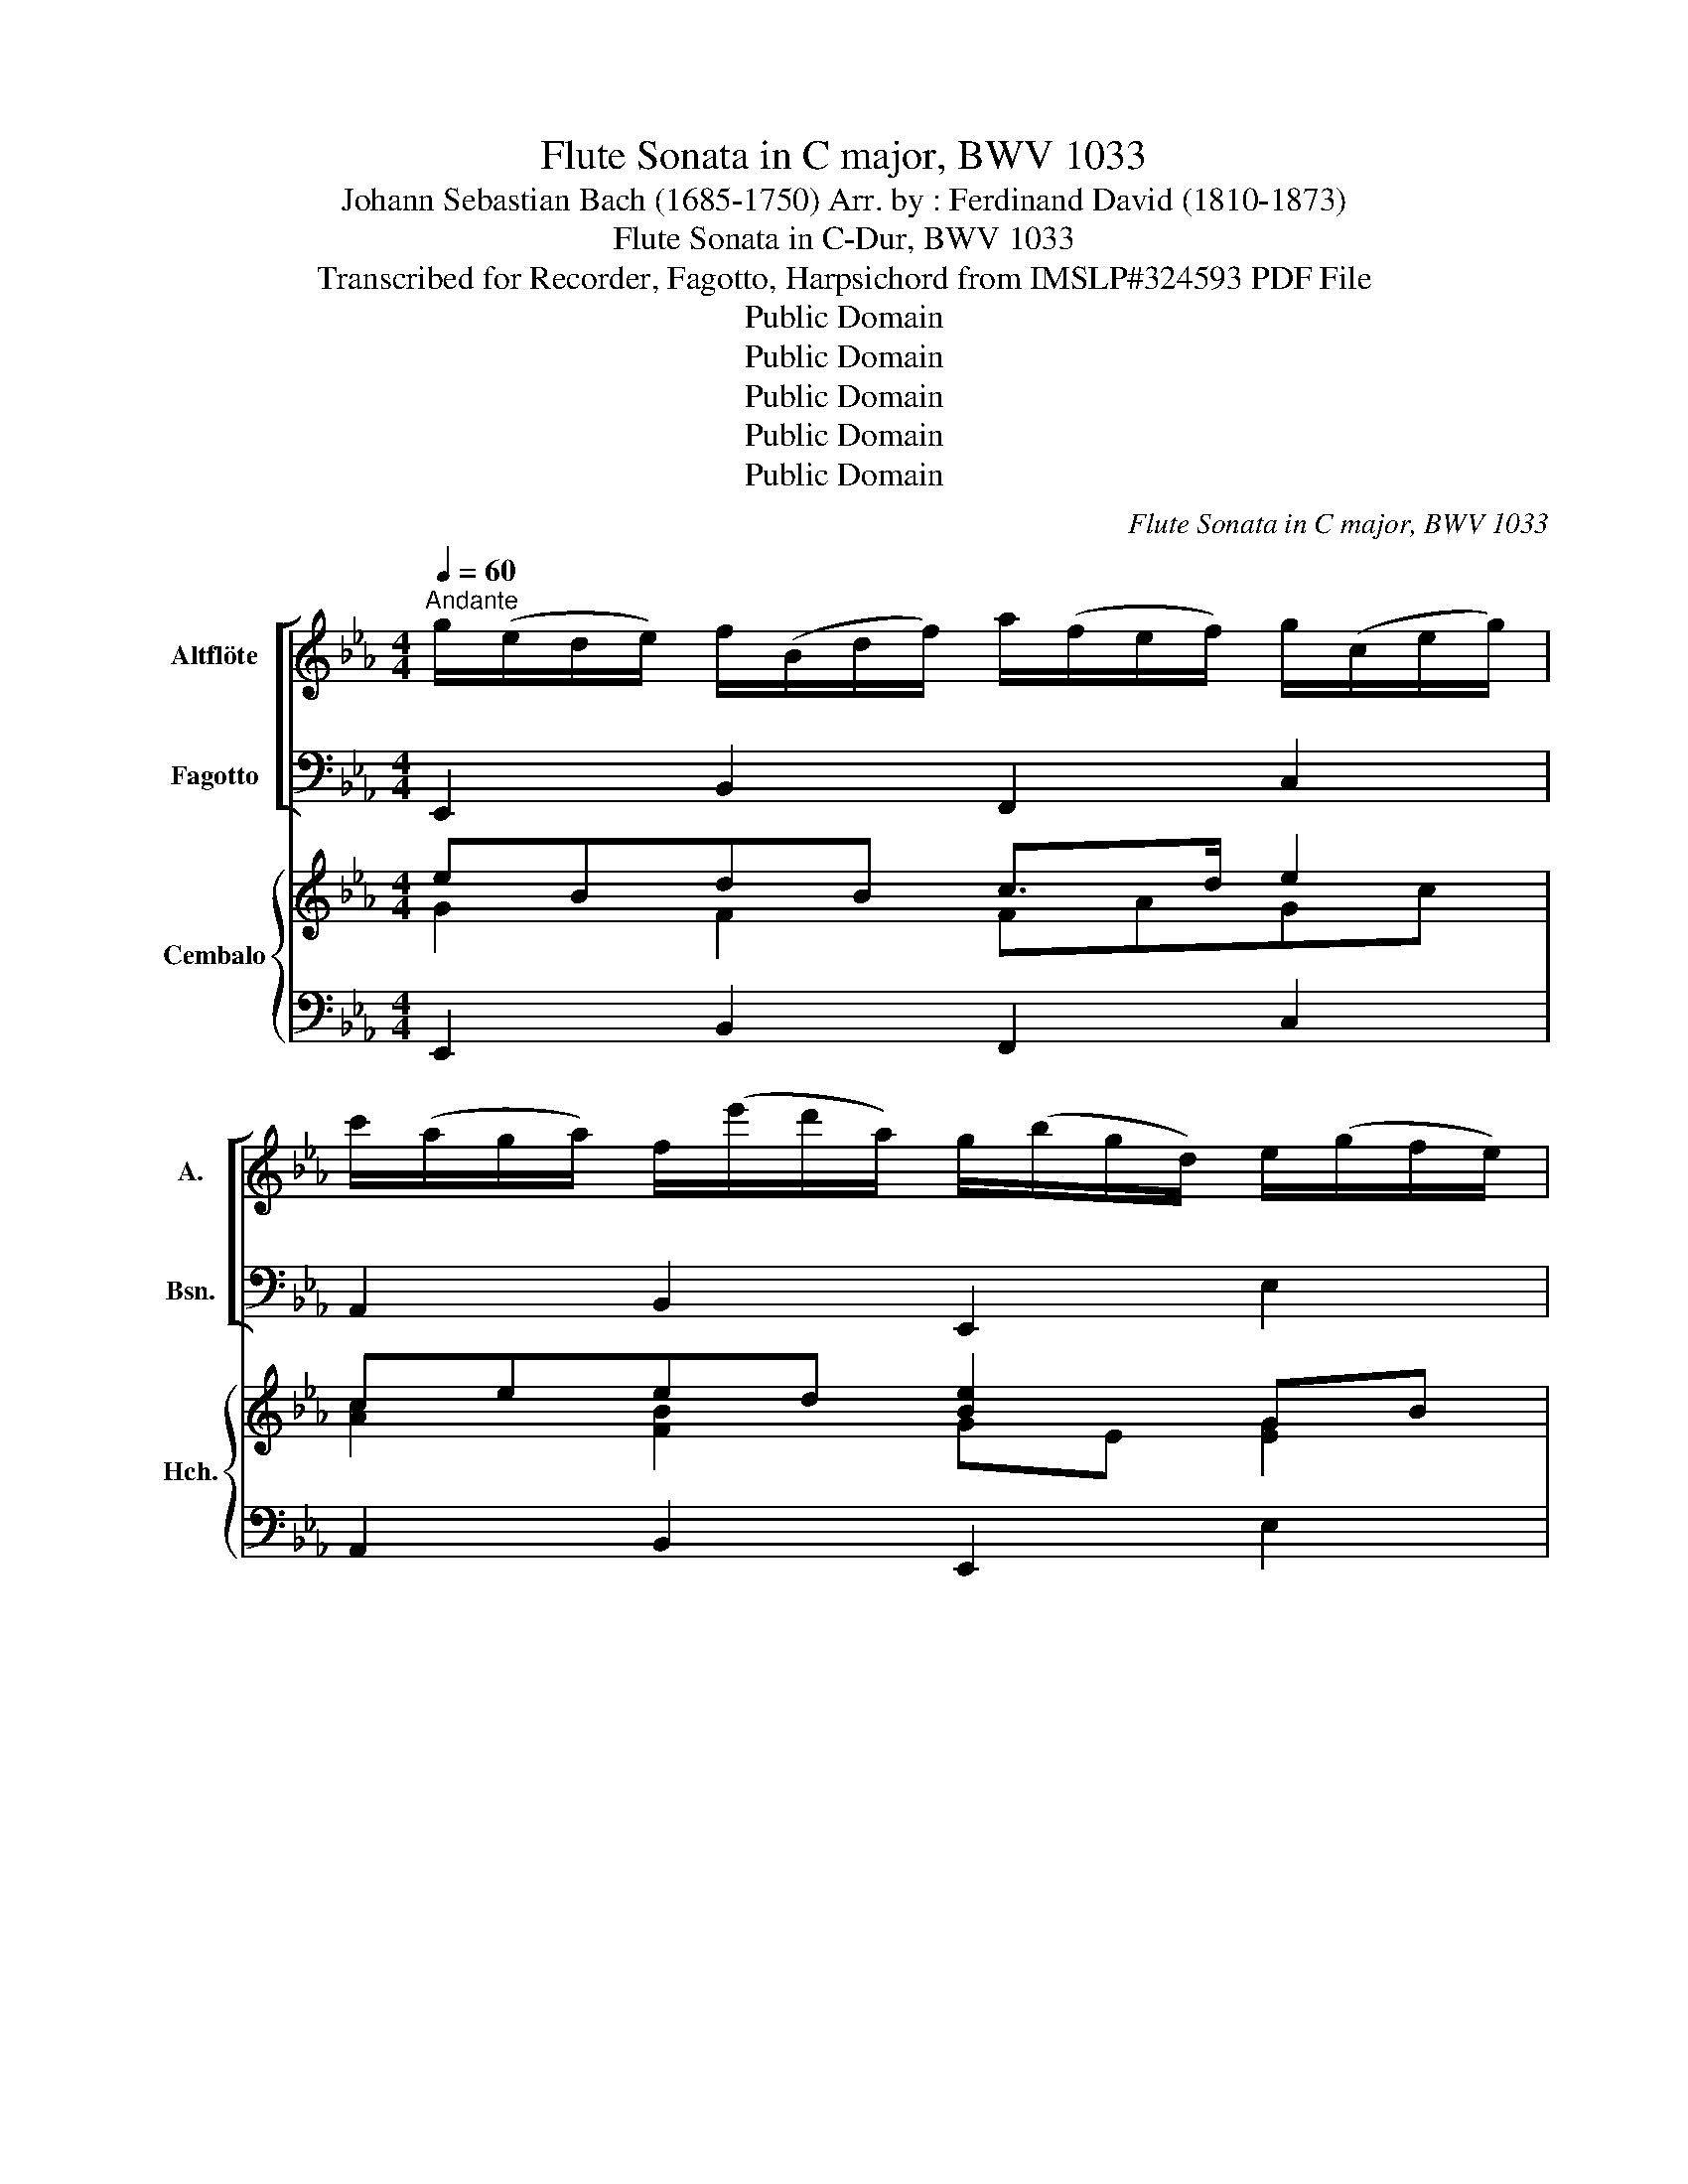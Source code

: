 X:1
T:Flute Sonata in C major, BWV 1033
T:Johann Sebastian Bach (1685-1750) Arr. by : Ferdinand David (1810-1873)
T:Flute Sonata in C-Dur, BWV 1033
T:Transcribed for Recorder, Fagotto, Harpsichord from IMSLP#324593 PDF File
T:Public Domain
T:Public Domain
T:Public Domain
T:Public Domain
T:Public Domain
C:Flute Sonata in C major, BWV 1033
Z:Public Domain
%%score [ ( 1 2 ) ( 3 4 ) ] { ( 5 6 8 ) | ( 7 9 ) }
L:1/8
Q:1/4=60
M:4/4
K:Eb
V:1 treble nm="Altflöte" snm="A."
V:2 treble 
V:3 bass nm="Fagotto" snm="Bsn."
V:4 bass 
V:5 treble nm="Cembalo" snm="Hch."
V:6 treble 
V:8 treble 
V:7 bass 
V:9 bass 
V:1
"^Andante" g/(e/d/e/) f/(B/d/f/) a/(f/e/f/) g/(c/e/g/) | %1
 c'/(a/g/a/) f/(e'/d'/a/) g/(b/g/d/) e/(g/f/e/) | %2
 a/(e/a/b/) c'/(a/g/a/) (f/=e/)(f/a/) _d'/(b/a/g/) | (f/=e/d/c/) a/(e/f/=B/) (c/e/f/)b/ Pg>f | %4
 (f/g/a/)c/ (_d/f/B/)a/ (g/=d/e/)B/ (c/e/A/)c/ | (f/g/a/)c/ (B/_d/a/)g/ (a/e/c/)e/ A/(e/f/g/) | %6
 (a/c'/)f/e/ d/(f/g/a/) b/(f/g/d/) e/(g/a/b/) | (c'/e'/a/)g/ (a/c'/f/)a/ (g/f/e/_d/) (c/B/A/)c/ | %8
 B/(a/g/f/) (g/b/d/)f/ e/(c/e/g/) c'/d'/e'- | e'/d'/4c'/4b/a/ gTf/e/"^presto"[Q:1/4=120] eg/f/ ge | %10
 cada ge/d/ eB | GbAc' bg/f/ ge | ce'ac' fa/g/ af | df'bd' gb/a/ bg | %14
 e/e'/b/e'/ g/e'/b/e'/ e/b/g/b/ e'/b/g/b/ | _d/g/e/g/ b/g/e/g/ ca/g/ ae' | caAf Bg/f/ ge' | %17
 BgGe Af/e/ fd' | AfFd G/B/c/d/ e/d/c/B/ | g/f/e/d/ b/a/g/f/ g/e/f/g/ a/g/f/e/ | %20
 c'/b/a/g/ e'/_d'/c'/b/ c'/b/a/g/ a/g/f/e/ | d/a/f/a/ c'/a/f/a/ b/a/g/f/ g/f/e/d/ | %22
 c/g/e/g/ b/g/e/g/ a/g/f/e/ f/e/d/c/ | B/f/d/f/ a/f/d/f/ ge/d/ eg | ce'Bg =A2 B2- | %25
 B2 =A2 !fermata!B4 |][M:3/4]"^Allegro"[Q:1/4=100] e/B/c/d/ e/d/e/f/ g/f/e/g/ | %27
 f/e/d/c/ B/c/d/e/ f/g/a/f/ | g/B/c/d/ e/d/e/f/ g/f/e/g/ | f/e/d/c/ B2 z2 | %30
 b/a/g/a/ b/a/g/f/ e/_d/c/B/ | c/_d/e/c/ A2 z2 | c'/b/=a/b/ c'/b/a/g/ f/e/d/c/ | d/e/f/d/ B2 z2 | %34
 d'/c'/=b/c'/ d'/c'/b/=a/ g/f/e/d/ | e/d/c/d/ e/f/g/f/ e/d/c/B/ | c/B/=A/G/ A/c/f/e/ d/c/B/d/ | %37
 c/B/=A/G/ F2 z2 | f/g/f/e/ d/e/f/g/ =a/b/c'/a/ | b/c'/b/=a/ g/a/b/a/ g/f/e/d/ | %40
 e/f/e/d/ c/d/e/f/ g/=a/b/g/ | =a/b/a/g/ f/g/a/b/ c'/d'/e'/c'/ | d'/b/=a/b/ e'/b/a/b/ f'/b/a/b/ | %43
 g/b/e'/b/ f/b/d'/b/ e/b/c'/b/ | f/b/d'/b/ c'/b/=a/g/ f/e/d/c/ | Bc/d/ e/f/g/=a/ b2 :: %46
 b/f/g/=a/ b/a/b/c'/ d'/c'/b/d'/ | c'/b/=a/g/ f/g/a/b/ c'/d'/e'/c'/ | %48
 d'/f/g/=a/ b/a/b/c'/ d'/c'/b/d'/ | c'/b/=a/g/ f2- f/g/a/=b/ | %50
 c'/g/=a/=b/ c'/b/c'/d'/ e'/d'/c'/e'/ | d'/c'/=b/=a/ g/a/b/c'/ d'/e'/f'/d'/ | %52
 e'/g/=a/=b/ c'/b/c'/d'/ e'/d'/c'/e'/ | d'/c'/=b/=a/ g2 z2 | z/ c'/=b/c'/ g/c'/b/=a/ g/f/e/d/ | %55
 c/e/f/=a/ c'/e'/c'/a/ f/e'/d'/c'/ | d'/b/=a/b/ f/b/a/g/ f/e/d/c/ | %57
 B/d/e/g/ b/d'/b/g/ e/d'/c'/=b/ | c'4- c'/b/a/g/ | f/c'/f'/c'/ g/c'/e'/c'/ a/c'/d'/c'/ | %60
 g/c'/e'/c'/ d'/c'/=b/=a/ g/f/_a/g/ | f/e/d/c/ e4- | e/c'/=a/f/ c/f/a/c'/ e'/d'/e'/c'/ | %63
 d'/e'/f'/d'/ a4- | a/f/d/B/ F/B/d/f/ a/g/a/f/ | g/e/f/g/ a/f/g/a/ b/c'/_d'/b/ | %66
 c'/b/a/b/ c'/e'/d'/c'/ f'/e'/d'/c'/ | b/a/g/a/ b/d'/c'/b/ e'/d'/c'/b/ | %68
 a/g/f/e/ d/c/B/c/ d/e/f/g/ | a/f/g z/ a/g/a/ !trill(!Ta3/2!trill)!g/4a/4 | %70
 b/g/e/g/ c/e/a/e/ g/e/B/e/ | f/e/c/e/ g/e/B/e/ a/e/A/e/ | g/e/B/e/ f/g/ a2 g/f/ | %73
 e/B/e/g/ b/e'/b/g/ e2 :| x/8 |[M:4/4]"^Adagio"[Q:1/4=60] g2 c'4 =bc'/d'/ | %76
 g/c'/=b/c'/ f3/2e/4f/4 ec a2- | a/(B/4c/4d/4e/4f/) ge ca/f/ eTd/e/ | e2 !turn!e4 de/f/ | %79
 B/e/d/e/ TA3/2G/4A/4 (Gg- g/)=a/b/c'/ | f2- f/b/=a/b/ e4- | ed/c/ d/f/g/a/ b/(g/=e/f/) f2- | %82
 f/4g/4f/4=e/4f/g/ Pe>f f2 !turn!f2- | f/(G/4=A/4=B/4c/4d/) ee'- e'/f/e/f/ d'2- | %84
 d'/4f/4e/4d/4e/g/ c'4 =bc'/d'/ | g/c'/=b/c'/ Tf3/2e/4f/4 ec a2- | %86
 a/(B/4c/4d/4e/4f/) g2- g/=b/c'/a/ f2- | f/=b/c'/d'/ (e/g/c'/)_g/ (=g/4f/4e/4d/4e/)c'/ Pd>c | c8 |] %89
[M:3/4]"^Menuett 1"[Q:1/4=120] g3 a Ta3/2g/4a/4 | b4 c'2 | b2 ag af | ga gf e2 | B2 e2 g2 | c2 f4 | %95
 d2 fd ec | B6 :: d3 e Te3/2d/4e/4 | fg a4 | ga/g/ fg/f/ ef/e/ | dB cd ef | g3 a Ta3/2g/4a/4 | %102
 b2 c'2 a2 | be (gf) (ed) | !fermata!e6!fine! ::"^Menuett 2" ga gf ed | cd Td3 c/d/ | ef de fd | %108
 ed cd ef | gf (ag) (fe) | ba (c'b) (ag) | fe (gf) (ed) |1 e6 :|2 e6 |: B(e fg fe) | f(d cB cd) | %116
 e(g fe dc) | dc ed cB | g(b g_g =gb) | e'(d' c'=b c'e') | d'(g c'b =ab) | (g6 | g)b g=e ce | %123
 fa fe ce | fa fd Bd | eg ed Bd | eg ec Ac | de fa gf | ed fe dc | =Bc de fd | e2 c'4 | %131
 d2 =bc' d'2 | gc (ed) (c=B) | !fermata!c6!D.C.! :| %134
V:2
 x8 | x8 | x8 | x8 | x8 | x8 | x8 | x8 | x8 | x8 | x8 | x8 | x8 | x8 | x8 | x8 | x8 | x8 | x8 | %19
 x8 | x8 | x8 | x8 | x8 | x8 | x8 |][M:3/4] x6 | x6 | x6 | x6 | x6 | x6 | x6 | x6 | x6 | x6 | x6 | %37
 x6 | x6 | x6 | x6 | x6 | x6 | x6 | x6 | x6 :: x6 | x6 | x6 | x6 | x6 | x6 | x6 | x6 | x6 | x6 | %56
 x6 | x6 | x6 | x6 | x6 | x6 | x6 | x6 | x6 | x6 | x6 | x6 | x6 | x6 | x6 | x6 | x6 | x6 :| | %75
[M:4/4] x8 | x2 Tg x5 | x8 | x8 | x2 B x5 | x8 | x8 | x8 | x8 | x8 | x2 g x5 | x6 g x | x8 | x8 |] %89
[M:3/4] x6 | x6 | x6 | x6 | x6 | x2 e2 x2 | x6 | c2 x4 :: x6 | x6 | x6 | x6 | x6 | x6 | x6 | x6 :: %105
 x6 | x6 | x6 | x6 | x6 | x6 | x6 |1 x6 :|2 x6 |: x6 | x6 | x6 | x6 | x6 | x6 | x6 | x6 | x6 | x6 | %124
 x6 | x6 | x6 | x6 | x6 | x6 | x6 | x6 | x6 | x6 :| %134
V:3
 E,,2 B,,2 F,,2 C,2 | A,,2 B,,2 E,,2 E,2 | C,2 A,,2 _D,2 B,,2 | C,2 F,,2 C,2 C,,2 | %4
 F,,2 B,,2 E,,2 A,,2 | _D,2 E,2 A,,2 A,2 | F,2 B,2 G,2 C2 | A,2 F,2 C2 A,2 | E,2 B,,2 C,2 A,,2 | %9
 B,,2 B,,,2 E,,4- | E,,8 | E,,8 | E,,8 | E,,8 | E,,8- | E,,8 | E,,8 | E,,8 | E,,8- | E,,8- | E,,8 | %21
 E,,8 | E,,8 | E,,8 | E,,6 D,,2 | C,,4 !fermata!B,,,4 |][M:3/4] E,B, G,B, E,B, | D,B, F,B, D,B, | %28
 E,B, G,B, E,B, | B,,B, A,B, F,A, | G,E, E,,E, G,,E, | A,,E, C,E, B,,E, | =A,,F, F,,F, A,,F, | %33
 B,,F, D,F, C,F, | =B,,D, G,,D, _B,,D, | C,E, G,,E, B,,E, | =A,,C, F,=A, B,B,, | F,E, F,G, F,E, | %38
 D,D F,D D,D | G,D B,D G,D | C,C E,C C,C | F,C =A,C F,C | B,,B, C,B, D,B, | E,B, F,B, G,B, | %44
 F,B, E,B, F,=A, | B,,B, F,D, B,,2 :: B,,F, D,F, B,,F, | =A,,F, C,F, A,,F, | B,,F, D,F, B,,F, | %49
 F,,F, E,F, D,F, | C,G, E,G, C,G, | =B,,G, D,G, B,,G, | C,G, E,G, C,G, | G,,G, D,G, F,G, | %54
 E,G, C,G, B,,G, | =A,,F, F,,F, A,,F, | B,,F, D,F, B,,F, | G,,E, E,,E, G,,E, | A,,E, C,E, B,,E, | %59
 A,,C, G,,C, F,,C, | G,,C, F,,C, G,,=B,, | C,C G,E, C,B, | =A,C F,C A,C | B,D B,F, D,F, | %64
 B,,B, C,B, D,B, | E,B, F,B, G,B, | A,C A,F, D,F, | G,B, G,E, C,E, | F,A, F,D, B,,D, | %69
 E,B,, E,,E, F,,E, | G,,E, A,,E, B,,E, | A,,E, B,,E, C,E, | B,,E, A,,E, B,,D, | E,E,, G,,B,, E,2 :| %74
 z/8 |[M:4/4] C,,D,,E,,F,, G,,A,,G,,F,, | E,,3 D,, C,,C, F,,G,,/A,,/ | %77
 B,,B,,, E,,F,,/G,,/ A,,F,,B,,B,,, | E,,F,,G,,A,, B,,C,B,,A,, | G,,3 F,, E,,E,/D,/ C,B,, | %80
 =A,,F,, B,,2- B,,A,,/G,,/ A,,F,, | B,,B,,,B,,A,, G,,2 A,,_D, | C,B,,C,C,, F,,G,,A,,B,, | %83
 C,C,CB, =A,G,/A,/ =B,A,/B,/ | CC,/D,/ E,F, G,A,G,F, | E,3 D, C,C F,G,/A,/ | %86
 B,B,, E,F,/G,/ A,/G,/F,/E,/ D,/E,/F,/D,/ | G,4 G,,4 | [C,,C,]8 |][M:3/4] E,2 B,2 F,2 | %90
 G,2 B,2 [A,E]2 | E3 E D2 | E2 B,2 G,2 | E,2 B,2 E2 | =A,2 C2 F,2 | B,2 D,2 [F,=A,]2 | %96
 B,2 F,2 B,,2 :: B,,B, A,B, G,B, | D,B, F,B, B,,B, | E,B, D,B, E,B, | B,,2 z B, CD | E2 B,2 C2 | %102
 G,2 A,2 F,2 | G,2 A,2 B,2 | E,3 B,, E,,2 :: C,2 C2 B,2 | A,2 F,2 G,2 | C,2 G,2 G,,2 | %108
 C,2 E,2 G,2 | C2 B,2 A,2 | G,2 F,2 E,2 | A,2 B,2 B,,2 |1 E,F, G,F, E,D, :|2 E,2 B,,2 E,,2 |: %114
 E,2 D,2 C,2 | D,2 G,2 G,,2 | C,2 F,2 F,,2 | B,,2 C,2 D,2 | E,2 E2 D2 | C2 E2 =A,2 | B,2 C2 D2 | %121
 G,F, G,A, G,F, | =E,2 C2 B,2 | A,2 z2 F,2 | D,2 B,2 A,2 | G,2 z2 E,2 | C,2 A,2 G,2 | %127
 F,2 D,2 =B,,2 | C,2 A,,2 F,,2 | G,,2 =B,,2 G,,2 | C,G,, A,,G,, F,,E,, | F,,D, G,,F,, E,,D,, | %132
 E,,2 F,,2 G,,2 | C,,6 :| %134
V:4
 x8 | x8 | x8 | x8 | x8 | x8 | x8 | x8 | x8 | x8 | x8 | x8 | x8 | x8 | x8 | x8 | x8 | x8 | x8 | %19
 x8 | x8 | x8 | x8 | x8 | x8 | x8 |][M:3/4] x6 | x6 | x6 | x6 | x6 | x6 | x6 | x6 | x6 | x6 | x6 | %37
 x6 | x6 | x6 | x6 | x6 | x6 | x6 | x6 | x6 :: x6 | x6 | x6 | x6 | x6 | x6 | x6 | x6 | x6 | x6 | %56
 x6 | x6 | x6 | x6 | x6 | x6 | x6 | x6 | x6 | x6 | x6 | x6 | x6 | x6 | x6 | x6 | x6 | x6 :| | %75
[M:4/4] x8 | x8 | x8 | x8 | x8 | x8 | x8 | x8 | x8 | x8 | x8 | x8 | x8 | x8 |][M:3/4] x6 | x6 | %91
 G,2 F,2 B,2 | x6 | x6 | x6 | x6 | x6 :: x6 | x6 | x6 | x6 | x6 | x6 | x6 | x6 :: x6 | x6 | x6 | %108
 x6 | x6 | x6 | x6 |1 x6 :|2 x6 |: x6 | x6 | x6 | x6 | x6 | x6 | x6 | x6 | x6 | x6 | x6 | x6 | x6 | %127
 x6 | x6 | x6 | x6 | x6 | x6 | x6 :| %134
V:5
 eBdB c>d e2 | ceed [Be]2 GB | Ae [Ec]2 [F_d]2 [Fd]2 | c2 A2 [FG]2 Gc | [CA]2 [_DA]2 GB A2 | %5
 A3 G A2- A/G/A/B/ | [Ac]2 [FB]2 [DB]2 [EG]2 | A>B [Ac]2 [Gc]2 [Ac]2 | [Be]2 d2 c2- c/B/A/G/ | %9
 FG/A/ BB G4 | [CEA]2 [DFB]2 [EGB]4- | [EGB]2 [CEA]2 [B,EG]2 [GB]2 | [Ac]8 | [GB]8 | z2 B,2 E2 G2 | %15
 [GB]4 [EA]4- | [EA]4 [B,EG]4- | [B,EG]4 [A,DF]4- | [A,DF]4 [B,EG]4- | [B,EG]4 [EGB]4- | %20
 [EGB]4 A4- | A4 G4- | G4 F4- | F4 G4 | A2 G2 F4 | E4 D4 |][M:3/4] G2 B2 B2 | [AB]4 [AB]2 | %28
 [GB]4 [Be]2 | e2 d4 | BB GB [Be]2 | [ce]6 | z c =Ac Fc | c2 B2 A2 | z d =Bd Gd | d2 c4 | %36
 [ce]2 c2 B2 | B2 =AF Ac | c2 d2 c2 | B2 d2 B2 | B2 c2 B2 | =A2 c2 A2 | d2 e2 f2 | c2 d2 e2 | %44
 [Bd]2 c4 | [FB]6 :: d2 B4 | c6 | c2 B2 B2 | B2 =A2 d2 | e2 c4 | d6 | d2 c2 c2 | c2 =BG Bd | %54
 [Gc]6 | z c =Ac Fc | c2 B4 | z B GB EB | B2 A2 G2 | F2 G2 A2 | [EG]2 [DA]2 [FG]2 | G4 z2 | %62
 c2 A2 c2 | c2 Bd Bd | f2 e2 f2 | [GBe]2 [A_d]2 [EBd]2 | c6 | A2 G2 B2 | A4 A2 | [FA][EG] [B,B]4 | %70
 BG Ec [GB]2 | cA GB A2 | [B,EG]2 [CEF]2 [B,A]2 | A2 G4 :| z/8 |[M:4/4] x4 c2 =B2 | cG=A=B [Ec]4 | %77
 B4 [Fc]2 [FB]2 | [EG]4 [B,F]4 | EBcd [Ge]4 | ed/c/ [Fd]2 [Ec]4 | [FB]4 [GB]2 [CA][FB] | %82
 [Gc]4 [FA]2 cf | f2 e4 d2- | [Gd]2 [Gc][ce] [Gd]4 | cG=A=B [Ec]4 | B4 c4 | [DF=B]2 [CEc]2 c2 B2 | %88
 [CEGc]8 |][M:3/4] z B GB FB | Ee de cd | eB c2 BA | GB ed eB | GF GA Be | fe dc B=A | Bc dB FE | %96
 DC D(F [FB]2) :: [FB]4 [GB]2 | [GB]6 | B4 Bc | [FBd]2 z2 z2 | z B ed ec | B2 z2 z2 | z B c2 B2 | %104
 !fermata!G6 :: [EGc]2 [EG]2 [EGc]2 | [Ac]4 [G=B]2 | [EGc]2 [DGc]2 [DG=B]2 | [EGc]6 | G2 c2 d2 | %110
 e2 d2 [Be]2 | [Fc]2 B4 |1 [B,EG]6 :|2 [B,EG]6 |: [EGB]4 [EGc]2 | [Ac]2 B4 | [EGB]2 =A4 | %117
 [DFB]2 [E=A]2 [FB]2 | [GB]2 [Gc]2 [GBd]2 | [Ge]2 [_Gc]2 [ce]2 | [GBd]2 [G=Ae]2 [_GAd]2 | B6- | %122
 B2 G2 c2 | [CFc]2 z2 A2- | A2 [B,DF]2 [DFB]2 | [B,EB]2 z2 [B,E-G-]2 | [A,EG]2 [A,CE]2 [CEA]2 | %127
 A4 G2 | [CEG]2 [CF]2 [CDA]2 | [=B,DG]3 G =A=B | c4 [Ac]2 | [Ac]2 [G=B]2 [FB]2 | %132
 [CGc]2 [EAc]2 [DG=B]2 | !fermata![EGc]6 :| %134
V:6
 G2 F2 FAGc | [Ac]2 [FB]2 GE [EG]2 | [EA]2 AG FABA | =EEFC- CC- [CE]2 | x4 E3 E | %5
 B,C [B,E]2 [CE]2 z C | FEDB, GFEC | [CE]EAF- FE-EA- | AG-[GB][FA] E2 [EF]2 | E3 [DF] [B,E]4 | x8 | %11
 x8 | E4 F4 | D4 E4 | x2 B,6 | E2 _D2 C4- | C4 x4 | x8 | x8 | x8 | x4 [CE]4 | F4 [B,D]4 | %22
 E4 [A,C]4 | [B,D]4 [B,E]4 | [CE]2 [B,E]2 [=A,C]2 B,2 | [G,B,]2 [F,=A,]2 !fermata![F,B,]4 |] %26
[M:3/4] E4 G2 | F2 D2 F2 | F2 E2 G2 | B6 | E4 BE | B2 A2 G2 | [EF]4 E2 | [DF]6 | [FG]4 F2 | [EG]6 | %36
 F2 [EF]2 [DF]2 | [DF]4 z2 | [=Af]6 | [Gf]6 | [Ge]6 | [Fe]6 | [FB]4 [FB]2 | B6 | F2 [GB]2 [E=A]2 | %45
 E2 D4 :: [FB]4 [DF]2 | [EF]6 | [DF]4 [DF]2 | [CF]4 [F=B]2 | [Gc]4 [EG]2 | [FG]6 | [EG]4 [EG]2 | %53
 [DG]4 z2 | C2 E4 | [EF]6 | [DF]6 | [EF]4 [DE]2 | [CE]6 | C4 [CD]2 | C2 C2 =B,D | [DF]2 [CE]G EG | %62
 [EF]6 | [DF]4 z2 | [Ad]4 [AB]2 | x6 | B2 A4 | x6 | x6 | x6 | E2 E2 E2 | [EF]2 E2 [A,E]2 | x4 DF | %73
 [B,E]6 :| x/4 |[M:4/4] [Gce]4 [Gd]4 | [CG]2 [CF][DF] G2 _A2 | [DA]2 [EG]2 E2 ED | B,4 E2 D2 | %79
 [B,E]2 [EA][FA] B2 (c2 | [Fc])[F=A]BA G2 FA | E2 D2- D=E F2 | F2 =E2 C2 [Fc]2 | %83
 [Gc]4 [Fc]2 [FG]2 | E>F G2 c2 =B2 | [CB]2 [CF][DF] G2 _A2 | [DA]2 [EG]2 [EG]2 F2 | z4 [DG]4 | %88
 x8 |][M:3/4] x6 | x6 | x6 | x6 | x6 | x6 | x6 | x2 D2- D2 :: D2 F2 E2 | F2 D2 F2 | GE F2 G2 | x6 | %101
 x6 | z B, ED EC | B,B BA GF | EB, E4 :: x6 | E2 D4 | x6 | x6 | [EG]4 [FB]2 | [EB]2 [AB]2 GE- | %111
 E2 [EG]2 [DF]2 |1 x6 :|2 x6 |: x6 | F2 F4 | x2 E4 | x6 | x6 | =A4 F2 | x6 | [DG]6 | %122
 [CG]2 [C=E]2 [EG]2 | x4 [CF]2 | [B,F]2 x4 | x6 | x6 | [CD]2 [=B,F]2 [DF]2 | x6 | x6 | z E GA x2 | %131
 x6 | x6 | x6 :| %134
V:7
 E,,2 B,,2 F,,2 C,2 | A,,2 B,,2 E,,2 E,2 | C,2 A,,2 _D,2 B,,2 | C,2 F,,2 C,2 C,,2 | %4
 F,,2 B,,2 E,,2 A,,2 | _D,2 E,2 A,,2 A,2 | F,2 B,2 G,2 C2 | A,2 F,2 C2 A,2 | E,2 B,,2 C,2 A,,2 | %9
 B,,2 B,,,2 E,,4- | E,,8 | E,,8 | E,,8 | E,,8 | E,,8- | E,,8 | E,,8 | E,,8 | E,,8- | E,,8- | E,,8 | %21
 E,,8 | E,,8 | E,,8 | E,,6 D,,2 | C,,4 !fermata!B,,,4 |][M:3/4] E,B, G,B, E,B, | D,B, F,B, D,B, | %28
 E,B, G,B, E,B, | B,,B, A,B, F,A, | G,E, E,,E, G,,E, | A,,E, C,E, B,,E, | =A,,F, F,,F, A,,F, | %33
 B,,F, D,F, C,F, | =B,,D, G,,D, _B,,D, | C,E, G,,E, B,,E, | =A,,C, F,=A, B,B,, | F,E, F,G, F,E, | %38
 D,D F,D D,D | G,D B,D G,D | C,C E,C C,C | F,C =A,C F,C | B,,B, C,B, D,B, | E,B, F,B, G,B, | %44
 F,B, E,B, F,=A, | B,,B, F,D, B,,2 :: B,,F, D,F, B,,F, | =A,,F, C,F, A,,F, | B,,F, D,F, B,,F, | %49
 F,,F, E,F, D,F, | C,G, E,G, C,G, | =B,,G, D,G, B,,G, | C,G, E,G, C,G, | G,,G, D,G, F,G, | %54
 E,G, C,G, B,,G, | =A,,F, F,,F, A,,F, | B,,F, D,F, B,,F, | G,,E, E,,E, G,,E, | A,,E, C,E, B,,E, | %59
 A,,C, G,,C, F,,C, | G,,C, F,,C, G,,=B,, | C,C G,E, C,B, | =A,C F,C A,C | B,D B,F, D,F, | %64
 B,,B, C,B, D,B, | E,B, F,B, G,B, | A,C A,F, D,F, | G,B, G,E, C,E, | F,A, F,D, B,,D, | %69
 E,B,, E,,E, F,,E, | G,,E, A,,E, B,,E, | A,,E, B,,E, C,E, | B,,E, A,,E, B,,D, | E,E,, G,,B,, E,2 :| %74
 z/8 |[M:4/4] C,,D,,E,,F,, G,,A,,G,,F,, | E,,3 D,, C,,C, F,,G,,/A,,/ | %77
 B,,B,,, E,,F,,/G,,/ A,,F,,B,,B,,, | E,,F,,G,,A,, B,,C,B,,A,, | G,,3 F,, E,,E,/D,/ C,B,, | %80
 =A,,F,, B,,2- B,,A,,/G,,/ A,,F,, | B,,B,,,B,,A,, G,,2 A,,_D, | C,B,,C,C,, F,,G,,A,,B,, | %83
 C,C,CB, =A,G,/A,/ =B,A,/B,/ | CC,/D,/ E,F, G,A,G,F, | E,3 D, C,C F,G,/A,/ | %86
 B,B,, E,F,/G,/ A,/G,/F,/E,/ D,/E,/F,/D,/ | G,4 G,,4 | [C,,C,]8 |][M:3/4] z2 B,4 | z2 B,2 E2 | %91
 E3 E D2 | E6 | z2 B,2 E2 | z2 C4 | B,4 =A,2 | B,6 :: B,,B, A,B, G,B, | D,B, F,B, B,,B, | %99
 E,B, D,B, E,B, | B,,2 z B, CD | E2 B,2 C2 | G,2 A,2 F,2 | G,2 A,2 B,2 | E,3 B,, E,,2 :: %105
 C,2 C2 B,2 | A,2 F,2 G,2 | C,2 G,2 G,,2 | C,2 E,2 G,2 | C2 B,2 A,2 | G,2 F,2 E,2 | A,2 B,2 B,,2 |1 %112
 E,F, G,F, E,D, :|2 E,2 B,,2 E,,2 |: E,2 D,2 C,2 | D,2 G,2 G,,2 | C,2 F,2 F,,2 | B,,2 C,2 D,2 | %118
 E,2 E2 D2 | C2 E2 =A,2 | B,2 C2 D2 | G,F, G,A, G,F, | =E,2 C2 B,2 | A,2 z2 F,2 | D,2 B,2 A,2 | %125
 G,2 z2 E,2 | C,2 A,2 G,2 | F,2 D,2 =B,,2 | C,2 A,,2 F,,2 | G,,2 =B,,2 G,,2 | C,G,, A,,G,, F,,E,, | %131
 F,,D, G,,F,, E,,D,, | E,,2 F,,2 G,,2 | C,,6 :| %134
V:8
 x8 | x8 | x8 | G2 A2 F2 x2 | FE=DF D2 C2 | F2 x6 | x8 | x8 | x4 GE x2 | x8 | x8 | x8 | x8 | x8 | %14
 x4 E4 | x8 | x8 | x8 | x8 | x8 | x8 | x8 | x8 | x8 | x8 | x8 |][M:3/4] x6 | x6 | x6 | F3 F DF | %30
 x6 | x6 | x6 | x6 | x6 | x6 | x6 | x6 | x6 | x6 | x6 | x6 | x6 | G2 F2 E2 | x6 | x6 :: x6 | x6 | %48
 x6 | x6 | x6 | x6 | x6 | x6 | x6 | x6 | x6 | x6 | x6 | x6 | x6 | x6 | x6 | x6 | x6 | x6 | E4 F2 | %67
 F2 E4 | [EG]2 [DF]4 | B,2 G2 F2 | x6 | x6 | x6 | x6 :| x/4 |[M:4/4] x8 | x8 | x8 | x8 | x8 | x8 | %81
 x8 | x8 | x8 | x8 | x8 | x8 | x8 | x8 |][M:3/4] x6 | x6 | x6 | x6 | x6 | x6 | x6 | x6 :: x6 | x6 | %99
 x6 | x6 | x6 | x6 | x6 | x6 :: x6 | x6 | x6 | x6 | x6 | x6 | x6 |1 x6 :|2 x6 |: x6 | x6 | x6 | %117
 x6 | x6 | x6 | x6 | x6 | x6 | x6 | x6 | x6 | x6 | x6 | x6 | x6 | x E- E4 | D4 D2 | x6 | x6 :| %134
V:9
 x8 | x8 | x8 | x8 | x8 | x8 | x8 | x8 | x8 | x8 | x8 | x8 | x8 | x8 | x8 | x8 | x8 | x8 | x8 | %19
 x8 | x8 | x8 | x8 | x8 | x8 | x8 |][M:3/4] x6 | x6 | x6 | x6 | x6 | x6 | x6 | x6 | x6 | x6 | x6 | %37
 x6 | x6 | x6 | x6 | x6 | x6 | x6 | x6 | x6 :: x6 | x6 | x6 | x6 | x6 | x6 | x6 | x6 | x6 | x6 | %56
 x6 | x6 | x6 | x6 | x6 | x6 | x6 | x6 | x6 | x6 | x6 | x6 | x6 | x6 | x6 | x6 | x6 | x6 :| x/4 | %75
[M:4/4] x8 | x8 | x8 | x8 | x8 | x8 | x8 | x8 | x8 | x8 | x8 | x8 | x8 | x8 |][M:3/4] E,4 F,2 | %90
 G,4 A,2 | G,2 F,2 B,2 | z2 B,2 G,2 | E,6 | =A,4 F,2 | z2 D,2 F,2 | z2 F,2 B,,2 :: x6 | x6 | x6 | %100
 x6 | x6 | x6 | x6 | x6 :: x6 | x6 | x6 | x6 | x6 | x6 | x6 |1 x6 :|2 x6 |: x6 | x6 | x6 | x6 | %118
 x6 | x6 | x6 | x6 | x6 | x6 | x6 | x6 | x6 | x6 | x6 | x6 | x6 | x6 | x6 | x6 :| %134

